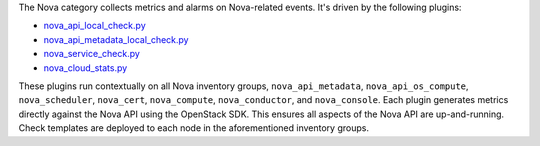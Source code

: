 The Nova category collects metrics and alarms on Nova-related events.
It's driven by the following plugins:

* `nova_api_local_check.py <https://github.com/rcbops/rpc-maas/blob/master/playbooks/files/rax-maas/plugins/nova_api_local_check.py>`_
* `nova_api_metadata_local_check.py <https://github.com/rcbops/rpc-maas/blob/master/playbooks/files/rax-maas/plugins/nova_api_metadata_local_check.py>`_
* `nova_service_check.py <https://github.com/rcbops/rpc-maas/blob/master/playbooks/files/rax-maas/plugins/nova_service_check.py>`_
* `nova_cloud_stats.py <https://github.com/rcbops/rpc-maas/blob/master/playbooks/files/rax-maas/plugins/nova_cloud_stats.py>`_

These plugins run contextually on all Nova inventory groups,
``nova_api_metadata``, ``nova_api_os_compute``, ``nova_scheduler``,
``nova_cert``, ``nova_compute``, ``nova_conductor``, and
``nova_console``. Each plugin generates metrics directly against the
Nova API using the OpenStack SDK. This ensures all aspects of the Nova
API are up-and-running. Check templates are deployed to each node in the
aforementioned inventory groups.
